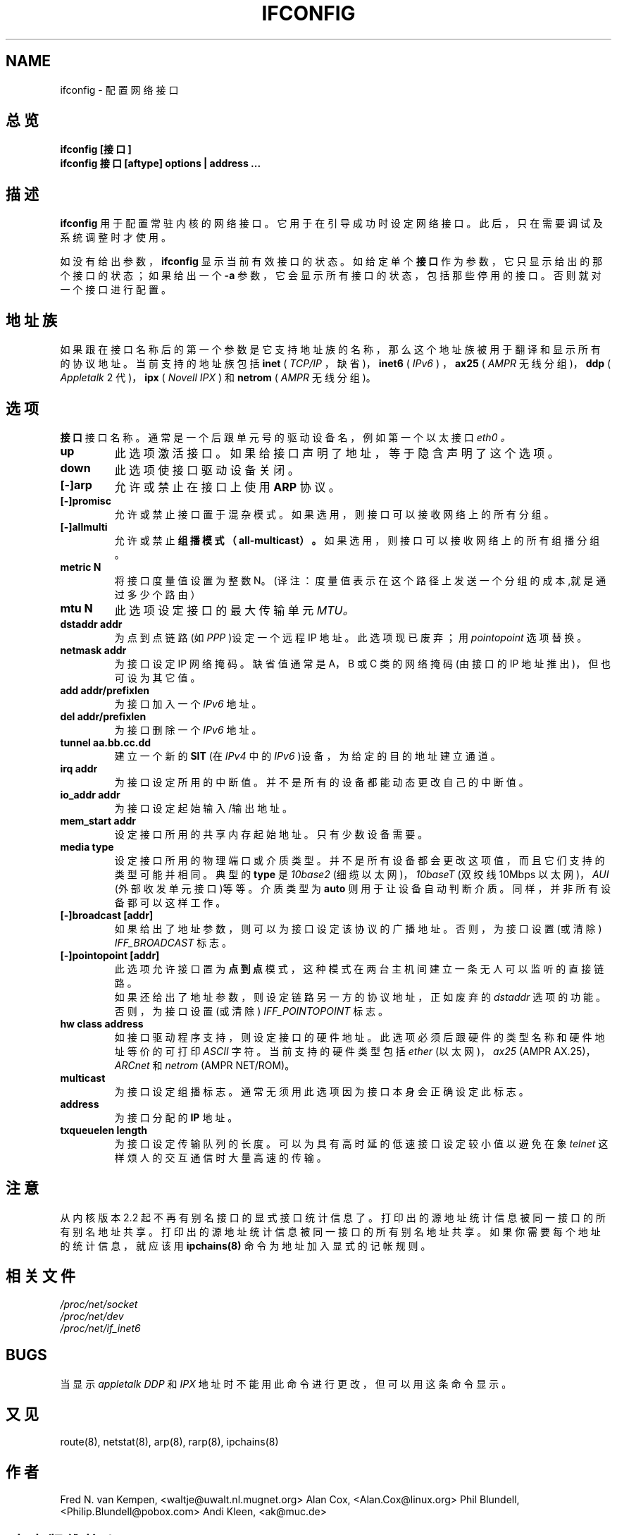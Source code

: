 .\" 中文版 Copyright (c) 2000 meaculpa, Laser 和 www.linuxforum.net
.TH IFCONFIG 8 "4 August 1997" "net-tools" "Linux Programmer's Manual"
.SH NAME
ifconfig \- 配置网络接口
.SH 总览
.B "ifconfig [接口]"
.br
.B "ifconfig 接口 [aftype] options | address ..."
.SH 描述
.B  ifconfig
用于配置常驻内核的网络接口。它用于在引导成功时设定网络接口。
此后，只在需要调试及系统调整时才使用。
.LP
如没有给出参数，
.B ifconfig
显示当前有效接口的状态。如给定单个
.B 接口
作为参数，它只显示给出的那个接口的状态；
如果给出一个
.B -a
参数，它会显示所有接口的状态，包括那些停用的接口。
否则就对一个接口进行配置。

.SH 地址族
如果跟在接口名称后的第一个参数是它支持地址族的名称，
那么这个地址族被用于翻译和显示所有的协议地址。
当前支持的地址族包括
.B inet
(
.I TCP/IP
，缺省)，
.B inet6
(
.I IPv6
)
，
.B ax25
(
.I AMPR
无线分组 )，
.B ddp
(
.I Appletalk
2 代)，
.B ipx
(
.I Novell IPX
) 和
.B netrom 
(
.I AMPR
无线分组)。
.SH 选项
.B 接口
接口名称。通常是一个后跟单元号的驱动设备名，
例如第一个以太接口
.I eth0 。
.TP
.B up
此选项激活接口。如果给接口声明了地址，等于隐含声明了这个选项。
.TP
.B down   
此选项使接口驱动设备关闭。
.TP
.B  "[\-]arp"
允许或禁止在接口上使用
.B ARP
协议。
.TP
.B "[\-]promisc"
允许或禁止接口置于混杂模式。
如果选用，则接口可以接收网络上的所有分组。
.TP
.B "[\-]allmulti"
允许或禁止
.B "组播模式（all-multicast）" 。
如果选用，则接口可以接收网络上的所有组播分组。
.TP
.B "metric N"
将接口度量值设置为整数 N。
(译注：度量值表示在这个路径上发送一个分组的成本,就是通过多少个路由）
.TP     
.B "mtu N"
此选项设定接口的最大传输单元
.I MTU。
.TP
.B "dstaddr addr"
为点到点链路(如
.I PPP
)设定一个远程 IP 地址。此选项现已废弃；用
.I pointopoint
选项替换。
.TP
.B  "netmask addr"
为接口设定 IP 网络掩码。缺省值通常是 A，B 或 C 类的网络掩码
(由接口的 IP 地址推出)，但也可设为其它值。
.TP
.B  "add addr/prefixlen"
为接口加入一个
.I IPv6
地址。
.TP 
.B  "del addr/prefixlen"
为接口删除一个
.I IPv6
地址。
.TP
.B "tunnel aa.bb.cc.dd"
建立一个新的
.B SIT
(在
.I IPv4
中的
.I IPv6
)设备，为给定的目的地址建立通道。
.TP
.B "irq addr"
为接口设定所用的中断值。
并不是所有的设备都能动态更改自己的中断值。
.TP
.B "io_addr addr"
为接口设定起始输入/输出地址。
.TP
.B "mem_start addr"
设定接口所用的共享内存起始地址。只有少数设备需要。
.TP
.B "media type"
设定接口所用的物理端口或介质类型。并不是所有设备都会
更改这项值，而且它们支持的类型可能并相同。典型的
.B type
是
.I 10base2
(细缆以太网)，
.I 10baseT
(双绞线 10Mbps 以太网)，
.I AUI
(外部收发单元接口)等等。介质类型为
.B auto
则用于让设备自动判断介质。
同样，并非所有设备都可以这样工作。
.TP
.B  "[\-]broadcast [addr]"
如果给出了地址参数，
则可以为接口设定该协议的广播地址。
否则，为接口设置(或清除)
.I IFF_BROADCAST
标志。
.TP
.B "[\-]pointopoint [addr]"
此选项允许接口置为
.B 点到点
模式，这种模式在两台主机间建立一条无人可以监听的直接链路。
.br
如果还给出了地址参数，则设定链路另一方的协议地址，正如废弃的
.I dstaddr
选项的功能。否则，为接口设置(或清除)
.I IFF_POINTOPOINT
标志。
.TP
.B "hw class address"
如接口驱动程序支持，则设定接口的硬件地址。
此选项必须后跟硬件的类型名称和硬件地址等价的可打印
.I ASCII
字符。当前支持的硬件类型包括
.I ether
(以太网)，
.I ax25
(AMPR AX.25)，
.I ARCnet
和
.I  netrom
(AMPR NET/ROM)。
.TP
.B multicast
为接口设定组播标志。
通常无须用此选项因为接口本身会正确设定此标志。
.TP
.B address
为接口分配的
.B IP
地址。
.TP
.B "txqueuelen length"
为接口设定传输队列的长度。可以为具有高时延的低速接口设定
较小值以避免在象
.I telnet
这样烦人的交互通信时大量高速的传输。
.SH 注意
从内核版本 2.2 起不再有别名接口的显式接口统计信息了。
打印出的源地址统计信息被同一接口的所有别名地址共享。
打印出的源地址统计信息被同一接口的所有别名地址共享。
如果你需要每个地址的统计信息，就应该用
.BR ipchains(8)
命令为地址加入显式的记帐规则。
.SH 相关文件
.I  /proc/net/socket
.br
.I  /proc/net/dev
.br
.I  /proc/net/if_inet6
.SH BUGS
当显示
.I appletalk DDP
和
.I  IPX
地址时不能用此命令进行更改，但可以用这条命令显示。
.SH 又见
route(8), netstat(8), arp(8), rarp(8), ipchains(8)
.SH 作者
Fred N. van Kempen, <waltje@uwalt.nl.mugnet.org>
Alan Cox, <Alan.Cox@linux.org>
Phil Blundell, <Philip.Blundell@pobox.com>
Andi Kleen, <ak@muc.de>

.SH "[中文版维护人]"
.B meaculpa <meaculpa@21cn.com>
.SH "[中文版最新更新]"
.B 2000/12/08

.SH "[中国 Linux 论坛 man 手册页翻译计划]"
.TP
.BI http://cmpp.linuxforum.net

